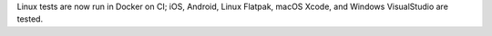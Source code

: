 Linux tests are now run in Docker on CI; iOS, Android, Linux Flatpak, macOS Xcode, and Windows VisualStudio are tested.
